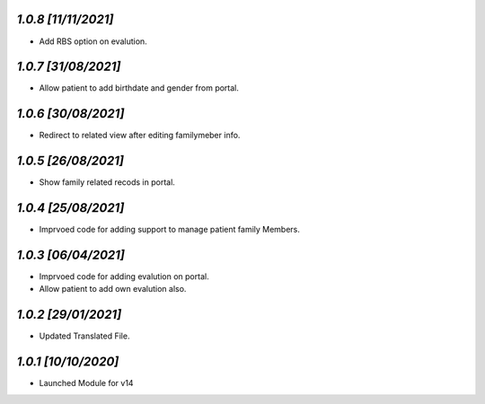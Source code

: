 `1.0.8                                                       [11/11/2021]`
***************************************************************************
- Add RBS option on evalution.

`1.0.7                                                       [31/08/2021]`
***************************************************************************
- Allow patient to add birthdate and gender from portal.

`1.0.6                                                       [30/08/2021]`
***************************************************************************
- Redirect to related view after editing familymeber info.

`1.0.5                                                       [26/08/2021]`
***************************************************************************
- Show family related recods in portal.

`1.0.4                                                       [25/08/2021]`
***************************************************************************
- Imprvoed code for adding support to manage patient family Members.

`1.0.3                                                       [06/04/2021]`
***************************************************************************
- Imprvoed code for adding evalution on portal.
- Allow patient to add own evalution also.

`1.0.2                                                       [29/01/2021]`
***************************************************************************
- Updated Translated File.

`1.0.1                                                        [10/10/2020]`
***************************************************************************
- Launched Module for v14
